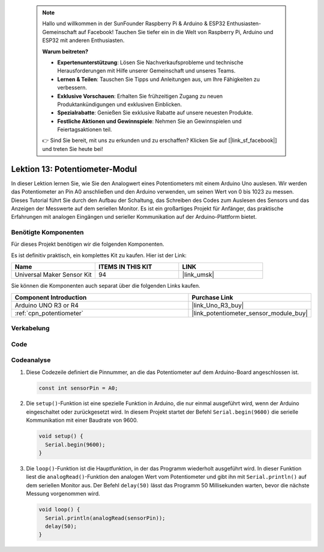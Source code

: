  .. note::

    Hallo und willkommen in der SunFounder Raspberry Pi & Arduino & ESP32 Enthusiasten-Gemeinschaft auf Facebook! Tauchen Sie tiefer ein in die Welt von Raspberry Pi, Arduino und ESP32 mit anderen Enthusiasten.

    **Warum beitreten?**

    - **Expertenunterstützung**: Lösen Sie Nachverkaufsprobleme und technische Herausforderungen mit Hilfe unserer Gemeinschaft und unseres Teams.
    - **Lernen & Teilen**: Tauschen Sie Tipps und Anleitungen aus, um Ihre Fähigkeiten zu verbessern.
    - **Exklusive Vorschauen**: Erhalten Sie frühzeitigen Zugang zu neuen Produktankündigungen und exklusiven Einblicken.
    - **Spezialrabatte**: Genießen Sie exklusive Rabatte auf unsere neuesten Produkte.
    - **Festliche Aktionen und Gewinnspiele**: Nehmen Sie an Gewinnspielen und Feiertagsaktionen teil.

    👉 Sind Sie bereit, mit uns zu erkunden und zu erschaffen? Klicken Sie auf [|link_sf_facebook|] und treten Sie heute bei!

.. _uno_lesson13_potentiometer:

Lektion 13: Potentiometer-Modul
==================================

In dieser Lektion lernen Sie, wie Sie den Analogwert eines Potentiometers mit einem Arduino Uno auslesen. Wir werden das Potentiometer an Pin A0 anschließen und den Arduino verwenden, um seinen Wert von 0 bis 1023 zu messen. Dieses Tutorial führt Sie durch den Aufbau der Schaltung, das Schreiben des Codes zum Auslesen des Sensors und das Anzeigen der Messwerte auf dem seriellen Monitor. Es ist ein großartiges Projekt für Anfänger, das praktische Erfahrungen mit analogen Eingängen und serieller Kommunikation auf der Arduino-Plattform bietet.

Benötigte Komponenten
--------------------------

Für dieses Projekt benötigen wir die folgenden Komponenten.

Es ist definitiv praktisch, ein komplettes Kit zu kaufen. Hier ist der Link:

.. list-table::
    :widths: 20 20 20
    :header-rows: 1

    *   - Name	
        - ITEMS IN THIS KIT
        - LINK
    *   - Universal Maker Sensor Kit
        - 94
        - |link_umsk|

Sie können die Komponenten auch separat über die folgenden Links kaufen.

.. list-table::
    :widths: 30 20
    :header-rows: 1

    *   - Component Introduction
        - Purchase Link

    *   - Arduino UNO R3 or R4
        - |link_Uno_R3_buy|
    *   - :ref:`cpn_potentiometer`
        - |link_potentiometer_sensor_module_buy|

Verkabelung
---------------------------

.. image:: img/Lesson_13_potentiometer_module_uno_bb.png
    :width: 100%


Code
---------------------------

.. raw:: html

    <iframe src=https://create.arduino.cc/editor/sunfounder01/ce0f8eac-f28f-4168-be2c-bcaabb1b4c78/preview?embed style="height:510px;width:100%;margin:10px 0" frameborder=0></iframe>

Codeanalyse
---------------------------

#. Diese Codezeile definiert die Pinnummer, an die das Potentiometer auf dem Arduino-Board angeschlossen ist.

   .. code-block:: arduino

      const int sensorPin = A0;

#. Die ``setup()``-Funktion ist eine spezielle Funktion in Arduino, die nur einmal ausgeführt wird, wenn der Arduino eingeschaltet oder zurückgesetzt wird. In diesem Projekt startet der Befehl ``Serial.begin(9600)`` die serielle Kommunikation mit einer Baudrate von 9600.

   .. code-block:: arduino

      void setup() {
        Serial.begin(9600);  
      }

#. Die ``loop()``-Funktion ist die Hauptfunktion, in der das Programm wiederholt ausgeführt wird. In dieser Funktion liest die ``analogRead()``-Funktion den analogen Wert vom Potentiometer und gibt ihn mit ``Serial.println()`` auf dem seriellen Monitor aus. Der Befehl ``delay(50)`` lässt das Programm 50 Millisekunden warten, bevor die nächste Messung vorgenommen wird.

   .. code-block:: arduino

      void loop() {
        Serial.println(analogRead(sensorPin));  
        delay(50);
      }

